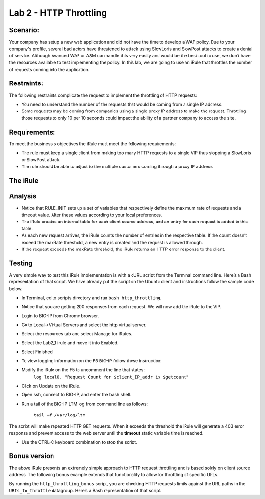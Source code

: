 Lab 2 - HTTP Throttling
-----------------------

Scenario:
~~~~~~~~~

Your company has setup a new web application and did not have the time to develop a WAF 
policy. Due to your company's profile, several bad actors have threatened to attack using 
SlowLoris and SlowPost attacks to create a denial of service.  Although Avanced WAF or ASM can handle 
this very easily and would be the best tool to use, we don't have the resources available 
to test implementing the policy.  In this lab, we are going to use an iRule that throttles 
the number of requests coming into the application.

Restraints:
~~~~~~~~~~~

The following restraints complicate the request to implement the throttling of HTTP requests:

-  You need to understand the number of the requests that would be coming from a single IP address.

-  Some requests may be coming from companies using a single proxy IP address to make the request.  Throttling those requests to only 10 per 10 seconds could impact the ability of a partner company to access the site.  

Requirements:
~~~~~~~~~~~~~

To meet the business's objectives the iRule must meet the following requirements:

-  The rule must keep a single client from making too many HTTP requests to a single VIP thus stopping a SlowLoris or SlowPost attack.

-  The rule should be able to adjust to the multiple customers coming through a proxy IP address.
 

The iRule
~~~~~~~~~

.. code-block:: tcl
   :linenos:

   when RULE_INIT {
      # This defines the maximum requests to be served within the timing interval defined by the static::timeout variable below.
      set static::maxReqs 4;

      # Timer Interval in seconds within which only static::maxReqs Requests are allowed.
      # (i.e: 10 req per 2 sec == 5 req per sec)
      # If this timer expires, it means that the limit was not reached for this interval and the request
      # counting starts over.
      # Making this timeout large increases memory usage.  Making it too small negatively affects performance.
      set static::timeout 30;
   }

   when HTTP_REQUEST {
     # The iRule allows throttling for only sepecific Methods.  You list the Methods_to_throttle
     # in a datagroup.
     # If you need to throttle by URI use an statement like this:
     #                               if { [class match [HTTP::uri] equals URIs_to_throttle] }
     # Note: a URI is everything after the hostname: e.g. /path1/login.aspx?name=user1
     #

     if { [class match [HTTP::method] equals Methods_to_throttle] } {

        # The following expects the IP addresses in multiple X-forwarded-for headers.  It picks the first one.
        if { [HTTP::header exists X-forwarded-for] } {
           set client_IP_addr [getfield [lindex  [HTTP::header values X-Forwarded-For]  0] "," 1]
        } else {
           set client_IP_addr [IP::client_addr]
        }
        # The matching below expects a datagroup named: Throttling_Whitelist_IPs
        # The Condition of the if statement is true if the IP address is NOT in the whitelist.
        if { not ([class match $client_IP_addr equals Throttling_Whitelist_IPs ] )} {
            set getcount [table lookup -notouch $client_IP_addr]
            if { $getcount equals "" } {
                table set $client_IP_addr "1" $static::timeout $static::timeout
                # record of this session does not exist, starting new record, request is allowed.
             } else {
                   if { $getcount < $static::maxReqs } {
                       log local0. "Request Count for $client_IP_addr is $getcount"
                       table incr -notouch $client_IP_addr
                       # record of this session exists but request is allowed.
                   } else {
                        HTTP::respond 403 content {
                             <html>
                             <head><title>HTTP Request denied</title></head>
                             <body>Your HTTP requests are being throttled.</body>
                             </html>
                        }
                   }
            }
         }
      }
   }



Analysis
~~~~~~~~

-  Notice that RULE\_INIT sets up a set of variables that respectively
   define the maximum rate of requests and a timeout value. Alter these values according
   to your local preferences.

-  The iRule creates an internal table for each client source address,
   and an entry for each request is added to this table.

-  As each new request arrives, the iRule counts the number of entries
   in the respective table. If the count doesn’t exceed the maxRate
   threshold, a new entry is created and the request is allowed through.

-  If the request exceeds the maxRate threshold, the iRule returns an
   HTTP error response to the client.


Testing
~~~~~~~

A very simple way to test this iRule implementation is with a cURL
script from the Terminal command line. Here’s a Bash representation
of that script.  We have already put the script on the Ubuntu client and instructions follow the sample code below.

.. code-block:: console
   :linenos:

   #!/bin/bash
   while [ 1 ]
   do
      curl http://www.f5demolabs.com --write-out "%{http_code}\n" --silent -o /dev/null
   done
   
- In Terminal, cd to scripts directory and run ``bash http_throttling``.
- Notice that you are getting 200 responses from each request.  We will now add the iRule to the VIP.
- Login to BIG-IP from Chrome browser.
- Go to Local->Virtual Servers and select the http virtual server.
- Select the resources tab and select Manage for iRules.
- Select the Lab2_1 irule and move it into Enabled.
- Select Finished.
- To view logging information on the F5 BIG-IP follow these instruction:
- Modify the iRule on the F5 to uncomment the line that states:
    ``log local0. "Request Count for $client_IP_addr is $getcount"``
- Click on Update on the iRule.
- Open ssh, connect to BIG-IP, and enter the bash shell.
- Run a tail of the BIG-IP LTM log from command line as follows:

   ``tail –f /var/log/ltm``

The script will make repeated HTTP GET requests. When it exceeds the
threshold the iRule will generate a 403 error response and prevent
access to the web server until the **timeout** static variable time
is reached. 

- Use the CTRL-C keyboard combination to stop the script.

Bonus version
~~~~~~~~~~~~~

The above iRule presents an extremely simple approach to HTTP
request throttling and is based solely on client source address. The
following bonus example extends that functionality to allow for
throttling of specific URLs.

.. code-block:: tcl
   :linenos:

   when RULE_INIT {
       # The max requests served within the timing interval per the static::timeout variable
       set static::maxReqs 4
       # Timer Interval in seconds within which only static::maxReqs Requests are allowed.  
       # (i.e: 10 req per 2 sec == 5 req per sec) 
       # If this timer expires, it means that the limit was not reached for this interval and    
       # the request counting starts over. Making this timeout large increases memory usage.   
       # Making it too small negatively affects performance.  
       set static::timeout 2
   }
   when HTTP_REQUEST {
       # Allows throttling for only specific URIs. List the URIs_to_throttle in a data group. 
       # Note: a URI is everything after the hostname: e.g. /path1/login.aspx?name=user1
       if { [class match [HTTP::uri] equals URIs_to_throttle] } {
           # The following expects the IP addresses in multiple X-forwarded-for headers. 
           # It picks the first one. If XFF isn’t defined it can grab the true source IP.
           if { [HTTP::header exists X-forwarded-for] } {
               set cIP_addr [getfield [lindex  [HTTP::header values X-Forwarded-For]  0] "," 1]
           } else {
               set cIP_addr [IP::client_addr]
           }
           set getcount [table lookup -notouch $cIP_addr]
           if { $getcount equals "" } {
               table set $cIP_addr "1" $static::timeout $static::timeout
               # Record of this session does not exist, starting new record 
               # Request is allowed.
           } else {
               if { $getcount < $static::maxReqs } {
                   log local0. "Request Count for $cIP_addr is $getcount"  
                   table incr -notouch $cIP_addr
                   # record of this session exists but request is allowed.
               } else {
                   HTTP::respond 403 content {
                   <html>
                   <head><title>HTTP Request denied</title></head>
                   <body>Your HTTP requests are being throttled.</body>
                   </html>
                   }
               }
           }
       }
   }

By running the ``http_throttling_bonus`` script, you are checking HTTP requests
limits against the URL paths in the ``URIs_to_throttle`` datagroup. Here’s a 
Bash representation of that script.

.. code-block:: console
   :linenos:

   #!/bin/bash
   while [ 1 ]
   do
      curl http://www.f5demolabs.com/admin/ --write-out "%{http_code}\n" --silent -o /dev/null
   done   
